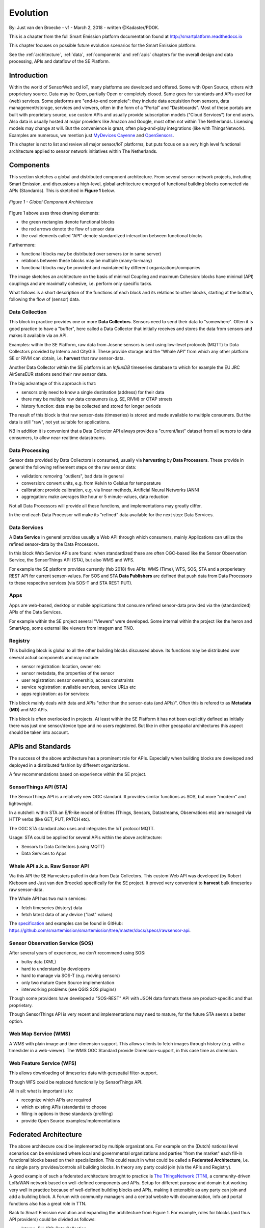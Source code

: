 .. _evolution:

=========
Evolution
=========

By: Just van den Broecke - v1 - March 2, 2018 - written @Kadaster/PDOK.

This is a chapter from the full Smart Emission platform documentation found at
`http://smartplatform.readthedocs.io <http://smartplatform.readthedocs.io>`_

This chapter focuses on possible future evolution scenarios for the Smart Emission platform.

See the :ref:`architecture`, :ref:`data`, :ref:`components` and :ref:`apis` chapters for the overall design and data
processing, APIs and dataflow of the SE Platform.

Introduction
============

Within the world of SensorWeb and IoT, many platforms are developed and offered.
Some with Open Source, others with proprietary source. Data may be Open, partially Open or completely closed.
Same goes for standards and APIs used for (web) services. Some platforms are
"end-to-end complete": they include data acquisition from sensors, data management/storage,
services and viewers, often in the form of a "Portal" and "Dashboards". Most of these portals
are built with proprietary source, use custom APIs and usually provide
subscription models ("Cloud Services") for end users. Also data is usually hosted
at major providers like Amazon and Google, most often not within The Netherlands.
Licensing models may change at will. But the convenience is great, often
plug-and-play integrations (like with ThingsNetwork).
Examples are numerous, we mention just `MyDevices Cayenne <https://cayenne.mydevices.com>`_ and
`OpenSensors <https://opensensors.com/>`_.

This chapter is not to list and review all major sensor/IoT platforms, but puts focus on a a very high level
functional architecture applied to sensor network initiatives within The Netherlands.

Components
==========

This section sketches a global and distributed component architecture.
From several sensor network projects, including Smart Emission, and discussions
a high-level, global architecture emerged of functional building blocks connected via APIs (Standards).
This is sketched in **Figure 1** below.


.. figure:: _static/arch/evolve-components.jpg
   :align: center

   *Figure 1 - Global Component Architecture*

Figure 1 above uses three drawing elements:

* the green rectangles denote functional blocks
* the red arrows denote the flow of sensor data
* the oval elements called "API" denote standardized interaction between functional blocks

Furthermore:

* functional blocks may be distributed over servers  (or in same server)
* relations between these blocks may be multiple (many-to-many)
* functional blocks may be provided and maintained by different organizations/companies

The image sketches an architecture on the basis of minimal Coupling and maximum Cohesion: blocks have
minimal (API) couplings and are maximally cohesive, i.e. perform only specific tasks.

What follows is a short description of the functions of each block and its relations to other blocks, starting
at the bottom, following the flow of (sensor) data.

Data Collection
---------------

This block in practice provides one or more **Data Collectors**. Sensors need to
send their data to "somewhere". Often it is good practice to have a "buffer", here called a Data Collector
that initially receives and stores the data from sensors and makes
it available via an API.

Examples: within the SE Platform, raw data from Josene sensors is sent using low-level protocols (MQTT)
to Data Collectors provided by Intemo and CityGIS. These provide storage and the "Whale API" from
which any other platform SE or RIVM can obtain, i.e. **harvest** that raw sensor-data.

Another Data Collector within the SE platform is an `InfluxDB` timeseries database to which for example
the EU JRC AirSensEUR stations send their raw sensor data.

The big advantage of this approach is that:

* sensors only need to know a single destination (address) for their data
* there may be multiple raw data consumers (e.g. SE, RIVM) or OTAP streets
* history function: data may be collected and stored for longer periods

The result of this block is that raw sensor-data (timeseries) is stored and made available
to multiple consumers. But the data is still "raw", not yet suitable for applications.

NB in addition it is convenient that a Data Collector API always provides a "current/last" dataset from
all sensors to data consumers, to allow near-realtime datastreams.


Data Processing
---------------

Sensor data provided by Data Collectors is consumed, usually via **harvesting** by **Data Processors**.
These provide in general the following refinement steps on the raw sensor data:

* validation: removing "outliers", bad data in general
* conversion: convert units, e.g. from Kelvin to Celsius for temperature
* calibration: provide calibration, e.g. via linear methods, Artificial Neural Networks (ANN)
* aggregation: make averages like hour or 5 minute-values, data reduction

Not all Data Processors will provide all these functions, and implementations may greatly differ.

In the end each Data Processor will make its "refined" data available for the next step: Data Services.

Data Services
-------------

A **Data Service** in general provides usually a Web API through which consumers, mainly
Applications can utilize the refined sensor-data by the Data Processors.

In this block Web Service APIs are found: when standardized these are often OGC-based like
the Sensor Observation Service, the SensorThings API (STA), but also WMS and WFS.

For example the SE platform provides currently (feb 2018) five APIs: WMS (Time), WFS, SOS, STA and a properietary
REST API for current sensor-values. For SOS and STA **Data Publishers** are defined
that push data from Data Processors to these respective services (via SOS-T and STA REST PUT).

Apps
----

Apps are web-based, desktop or mobile applications that consume refined sensor-data provided via
the (standardized) APIs of the Data Services.

For example within the SE project several "Viewers" were developed. Some internal within
the project like the heron and SmartApp, some external like viewers from Imagem and TNO.

Registry
--------

This building block is global to all the other building blocks discussed above.
Its functions may be distributed over several actual components and may include:

* sensor registration: location, owner etc
* sensor metadata, the properties of the sensor
* user registration: sensor ownership, access constraints
* service registration: available services, service URLs etc
* apps registration: as for services:

This block mainly deals with data and APIs "other than the sensor-data (and APIs)".
Often this is refered to as **Metadata (MD)** and MD APIs.

This block is often overlooked in projects. At least within the SE Platform it has not been
explicitly defined as initially there was just one sensor/device type and no users
registered. But like in other geospatial architectures this aspect should be taken into account.

APIs and Standards
==================

The success of the above architecture has a prominent role for APIs.
Especially when building blocks are developed and deployed in a distributed fashion
by different organizations.

A few recommendations based on experience within the SE project.

SensorThings API (STA)
----------------------

The SensorThings API is a relatively new OGC standard.
It provides similar functions as SOS, but
more "modern" and lightweight.

In a nutshell: within STA an E/R-ike model of Entities (Things, Sensors, Datastreams, Observations etc)
are managed via HTTP verbs (like GET, PUT, PATCH etc).

The OGC STA standard also uses and integrates the IoT protocol MQTT.

Usage: STA could be applied for several APIs within the above architecture:

* Sensors to Data Collectors (using MQTT)
* Data Services to Apps

Whale API a.k.a. Raw Sensor API
-------------------------------

Via this API the SE Harvesters pulled in data from Data Collectors.
This custom Web API was developed (by Robert Kieboom and Just van den Broecke)
specifically for the SE project. It proved very convenient to
**harvest** bulk timeseries raw sensor-data.

The Whale API has two main services:

* fetch timeseries (history) data
* fetch latest data of any device ("last" values)

The `specification <https://github.com/smartemission/smartemission/blob/master/docs/specs/rawsensor-api/rawsensor-api.txt>`_
and examples can be found in GitHub:
https://github.com/smartemission/smartemission/tree/master/docs/specs/rawsensor-api.


Sensor Observation Service (SOS)
--------------------------------

After several years of experience, we don't recommend using SOS:

* bulky data (XML)
* hard to understand by developers
* hard to manage via SOS-T (e.g. moving sensors)
* only two mature Open Source implementation
* interworking problems (see QGIS SOS plugins)

Though some providers have developed a "SOS-REST" API with JSON data formats these are
product-specific and thus proprietary.

Though SensorThings API is very recent and implementations may need to mature, for
the future STA seems a better option.

Web Map Service (WMS)
---------------------

A WMS with plain image and time-dimension support. This allows
clients to fetch images through history (e.g. with a timeslider in a web-viewer).
The WMS OGC Standard provide Dimension-support, in this case time as dimension.

Web Feature Service (WFS)
-------------------------

This allows downloading of timeseries data with geospatial filter-support.

Though WFS could be replaced functionally by SensorThings API.

All in all: what is important is to:

* recognize which APIs are required
* which existing APIs (standards) to choose
* filling in options in these standards (profiling)
* provide Open Source examples/implementations

Federated Architecture
======================

The above architecure could be implemented by multiple organizations. For example
on the (Dutch) national level scenarios can be envisioned where local and governmental
organizations and parties "from the market" each fill-in functional blocks based on their specialization.
This could result in what could be called a **Federated Architecture**, i.e. no single party
provides/controls all building blocks. In theory any party could join (via the APIs and Registry).

A good example of such a federated architecture brought
to practice is `The ThingsNetwork (TTN) <https://www.thethingsnetwork.org/>`_, a community-driven
LoRaWAN network based on well-defined components and APIs. Setup for different purpose and domain but
working very well in practice because of well-defined building blocks and APIs, making
it extensible as any party can join and add a building block.
A Forum with community managers and a central website
with documentation, info and portal functions also has a great role in TTN.

Back to Smart Emission evolution and expanding the architecture from Figure 1.
For example, roles for blocks (and thus API providers) could be divided as follows:

* Intemo, EU JRC: Data Collection
* RIVM: Data Processing
* Kadaster: Data Services (via PDOK), Registry

But this division does not need to be that strict. For example RIVM
may also host Data Collectors and/or provide Data Services. The point is again: a federated architecture
composed by well-defined building blocks and APIs.

"The market", or any other organization would provide the Apps, sensors
and Data Collectors.

Again, for this to work, agreements on APIs have to be made and favourably
components would be developed and reused with Open Source.


.. figure:: _static/arch/evolve-example.jpg
   :align: center

   *Figure 2 - Federated Architecture Example*

An (fictional!) example is provided in the Figure above.
The roles are not fixed but just for the example.
The actual APIs need to be worked out. For the latter we foresee
a role for Geonovum, selecting and profiling standards from mainly OGC and W3C.

